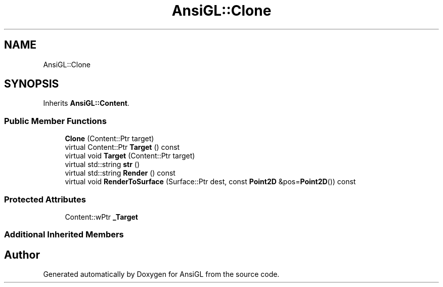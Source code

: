 .TH "AnsiGL::Clone" 3 "Sun Jun 7 2020" "Version v0.2" "AnsiGL" \" -*- nroff -*-
.ad l
.nh
.SH NAME
AnsiGL::Clone
.SH SYNOPSIS
.br
.PP
.PP
Inherits \fBAnsiGL::Content\fP\&.
.SS "Public Member Functions"

.in +1c
.ti -1c
.RI "\fBClone\fP (Content::Ptr target)"
.br
.ti -1c
.RI "virtual Content::Ptr \fBTarget\fP () const"
.br
.ti -1c
.RI "virtual void \fBTarget\fP (Content::Ptr target)"
.br
.ti -1c
.RI "virtual std::string \fBstr\fP ()"
.br
.ti -1c
.RI "virtual std::string \fBRender\fP () const"
.br
.ti -1c
.RI "virtual void \fBRenderToSurface\fP (Surface::Ptr dest, const \fBPoint2D\fP &pos=\fBPoint2D\fP()) const"
.br
.in -1c
.SS "Protected Attributes"

.in +1c
.ti -1c
.RI "Content::wPtr \fB_Target\fP"
.br
.in -1c
.SS "Additional Inherited Members"


.SH "Author"
.PP 
Generated automatically by Doxygen for AnsiGL from the source code\&.
